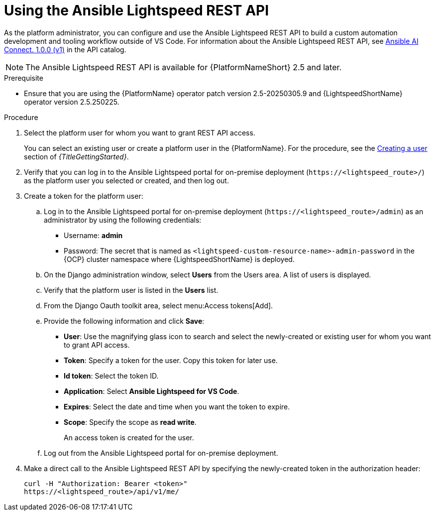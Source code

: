 :_content-type: PROCEDURE

[id="use-rest-api_{context}"]

= Using the Ansible Lightspeed REST API 

As the platform administrator, you can configure and use the Ansible Lightspeed REST API to build a custom automation development and tooling workflow outside of VS Code. For information about the Ansible Lightspeed REST API, see link:https://developers.redhat.com/api-catalog/api/ansible-lightspeed[Ansible AI Connect. 1.0.0 (v1)] in the API catalog.
 
[NOTE]
====
The Ansible Lightspeed REST API is available for {PlatformNameShort} 2.5 and later. 
====

.Prerequisite

* Ensure that you are using the {PlatformName} operator patch version 2.5-20250305.9 and {LightspeedShortName} operator version 2.5.250225.

.Procedure

. Select the platform user for whom you want to grant REST API access. 
+
You can select an existing user or create a platform user in the {PlatformName}. For the procedure, see the link:{URLGettingStarted}/assembly-gs-platform-admin#proc-gs-platform-admin-create-user[Creating a user] section of _{TitleGettingStarted}_.

. Verify that you can log in to the Ansible Lightspeed portal for on-premise deployment (`\https://<lightspeed_route>/`) as the platform user you selected or created, and then log out.

. Create a token for the platform user:
.. Log in to the Ansible Lightspeed portal for on-premise deployment (`\https://<lightspeed_route>/admin`) as an administrator by using the following credentials:
+
* Username: *admin*
* Password: The secret that is named as `<lightspeed-custom-resource-name>-admin-password` in the {OCP} cluster namespace where {LightspeedShortName} is deployed. 

.. On the Django administration window, select *Users* from the Users area. A list of users is displayed.
.. Verify that the platform user is listed in the *Users* list.
.. From the Django Oauth toolkit area, select menu:Access tokens[Add].
.. Provide the following information and click *Save*:

* *User*: Use the magnifying glass icon to search and select the newly-created or existing user for whom you want to grant API access.
* *Token*: Specify a token for the user. Copy this token for later use.
* *Id token*: Select the token ID. 
* *Application*: Select *Ansible Lightspeed for VS Code*. 
* *Expires*: Select the date and time when you want the token to expire.  
* *Scope*: Specify the scope as *read write*. 
+
An access token is created for the user.

.. Log out from the Ansible Lightspeed portal for on-premise deployment.

. Make a direct call to the Ansible Lightspeed REST API by specifying the newly-created token in the authorization header:
+
----
curl -H "Authorization: Bearer <token>" 
https://<lightspeed_route>/api/v1/me/
----
